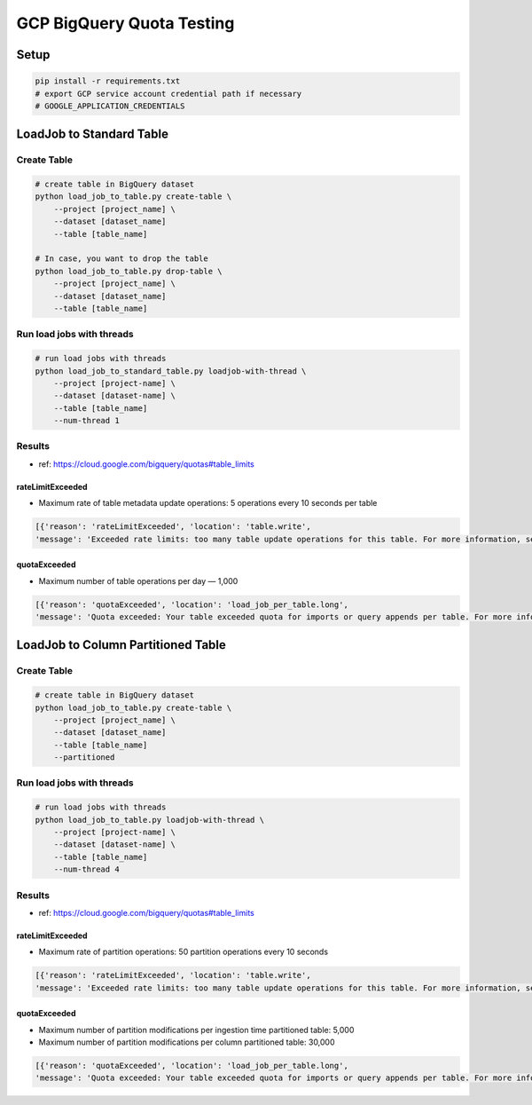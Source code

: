 GCP BigQuery Quota Testing
##########################

Setup
=====

.. code-block:: bash

    pip install -r requirements.txt
    # export GCP service account credential path if necessary
    # GOOGLE_APPLICATION_CREDENTIALS


LoadJob to Standard Table
=========================

Create Table
------------

.. code-block:: bash

    # create table in BigQuery dataset
    python load_job_to_table.py create-table \
        --project [project_name] \
        --dataset [dataset_name]
        --table [table_name]

    # In case, you want to drop the table
    python load_job_to_table.py drop-table \
        --project [project_name] \
        --dataset [dataset_name]
        --table [table_name]


Run load jobs with threads
--------------------------

.. code-block:: bash

    # run load jobs with threads
    python load_job_to_standard_table.py loadjob-with-thread \
        --project [project-name] \
        --dataset [dataset-name] \
        --table [table_name]
        --num-thread 1


Results
-------

* ref: https://cloud.google.com/bigquery/quotas#table_limits

rateLimitExceeded
>>>>>>>>>>>>>>>>>

* Maximum rate of table metadata update operations: 5 operations every 10 seconds per table

.. code-block:: python

    [{'reason': 'rateLimitExceeded', 'location': 'table.write',
    'message': 'Exceeded rate limits: too many table update operations for this table. For more information, see https://cloud.google.com/bigquery/troubleshooting-errors'}]


quotaExceeded
>>>>>>>>>>>>>

* Maximum number of table operations per day — 1,000

.. code-block:: python

      [{'reason': 'quotaExceeded', 'location': 'load_job_per_table.long',
      'message': 'Quota exceeded: Your table exceeded quota for imports or query appends per table. For more information, see https://cloud.google.com/bigquery/troubleshooting-errors'}]



LoadJob to Column Partitioned Table
===================================

Create Table
------------

.. code-block:: bash

    # create table in BigQuery dataset
    python load_job_to_table.py create-table \
        --project [project_name] \
        --dataset [dataset_name]
        --table [table_name]
        --partitioned


Run load jobs with threads
--------------------------

.. code-block:: bash

    # run load jobs with threads
    python load_job_to_table.py loadjob-with-thread \
        --project [project-name] \
        --dataset [dataset-name] \
        --table [table_name]
        --num-thread 4



Results
-------

* ref: https://cloud.google.com/bigquery/quotas#table_limits

rateLimitExceeded
>>>>>>>>>>>>>>>>>

* Maximum rate of partition operations: 50 partition operations every 10 seconds

.. code-block:: python

    [{'reason': 'rateLimitExceeded', 'location': 'table.write',
    'message': 'Exceeded rate limits: too many table update operations for this table. For more information, see https://cloud.google.com/bigquery/troubleshooting-errors'}]


quotaExceeded
>>>>>>>>>>>>>

* Maximum number of partition modifications per ingestion time partitioned table: 5,000
* Maximum number of partition modifications per column partitioned table: 30,000

.. code-block:: python

      [{'reason': 'quotaExceeded', 'location': 'load_job_per_table.long',
      'message': 'Quota exceeded: Your table exceeded quota for imports or query appends per table. For more information, see https://cloud.google.com/bigquery/troubleshooting-errors'}]
